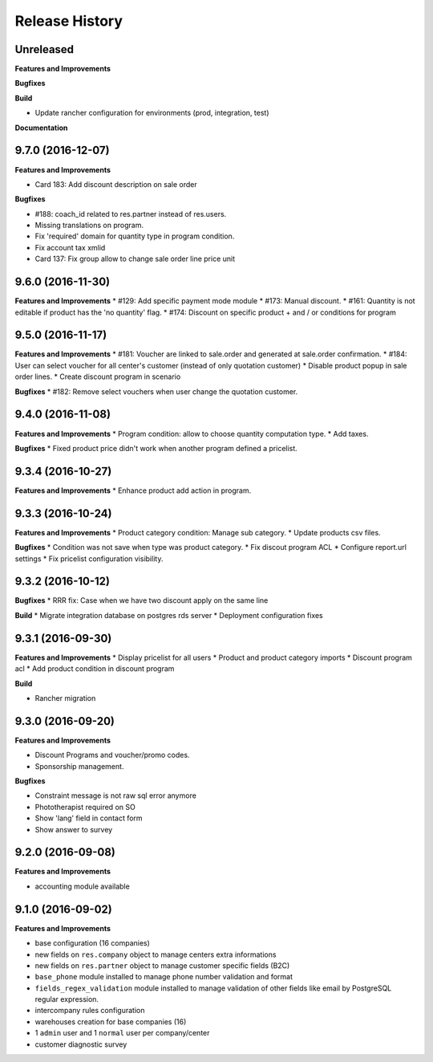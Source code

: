 .. :changelog:

Release History
---------------

Unreleased
++++++++++

**Features and Improvements**

**Bugfixes**

**Build**

* Update rancher configuration for environments (prod, integration, test)

**Documentation**


9.7.0 (2016-12-07)
++++++++++++++++++

**Features and Improvements**

* Card 183: Add discount description on sale order

**Bugfixes**

* #188: coach_id related to res.partner instead of res.users.
* Missing translations on program.
* Fix 'required' domain for quantity type in program condition.
* Fix account tax xmlid
* Card 137: Fix group allow to change sale order line price unit


9.6.0 (2016-11-30)
++++++++++++++++++

**Features and Improvements**
* #129: Add specific payment mode module
* #173: Manual discount.
* #161: Quantity is not editable if product has the 'no quantity' flag.
* #174: Discount on specific product + and / or conditions for program


9.5.0 (2016-11-17)
++++++++++++++++++

**Features and Improvements**
* #181: Voucher are linked to sale.order and generated at sale.order confirmation.
* #184: User can select voucher for all center's customer (instead of only quotation customer)
* Disable product popup in sale order lines.
* Create discount program in scenario

**Bugfixes**
* #182: Remove select vouchers when user change the quotation customer.


9.4.0 (2016-11-08)
++++++++++++++++++

**Features and Improvements**
* Program condition: allow to choose quantity computation type.
* Add taxes.

**Bugfixes**
* Fixed product price didn't work when another program defined a pricelist.


9.3.4 (2016-10-27)
++++++++++++++++++

**Features and Improvements**
* Enhance product add action in program.


9.3.3 (2016-10-24)
++++++++++++++++++

**Features and Improvements**
* Product category condition: Manage sub category.
* Update products csv files.

**Bugfixes**
* Condition was not save when type was product category.
* Fix discout program ACL
* Configure report.url settings
* Fix pricelist configuration visibility.


9.3.2 (2016-10-12)
++++++++++++++++++

**Bugfixes**
* RRR fix: Case when we have two discount apply on the same line

**Build**
* Migrate integration database on postgres rds server
* Deployment configuration fixes


9.3.1 (2016-09-30)
++++++++++++++++++

**Features and Improvements**
* Display pricelist for all users
* Product and product category imports
* Discount program acl
* Add product condition in discount program

**Build**

* Rancher migration


9.3.0 (2016-09-20)
++++++++++++++++++

**Features and Improvements**

* Discount Programs and voucher/promo codes.
* Sponsorship management.

**Bugfixes**

* Constraint message is not raw sql error anymore
* Phototherapist required on SO
* Show 'lang' field in contact form
* Show answer to survey


9.2.0 (2016-09-08)
++++++++++++++++++

**Features and Improvements**

* accounting module available


9.1.0 (2016-09-02)
++++++++++++++++++

**Features and Improvements**

* base configuration (16 companies)
* new fields on ``res.company`` object to manage centers extra informations
* new fields on ``res.partner`` object to manage customer specific fields (B2C)
* ``base_phone`` module installed to manage phone number validation and format
* ``fields_regex_validation`` module installed to manage validation of other
  fields like email by PostgreSQL regular expression.
* intercompany rules configuration
* warehouses creation for base companies (16)
* 1 ``admin`` user and 1 ``normal`` user per company/center
* customer diagnostic survey

